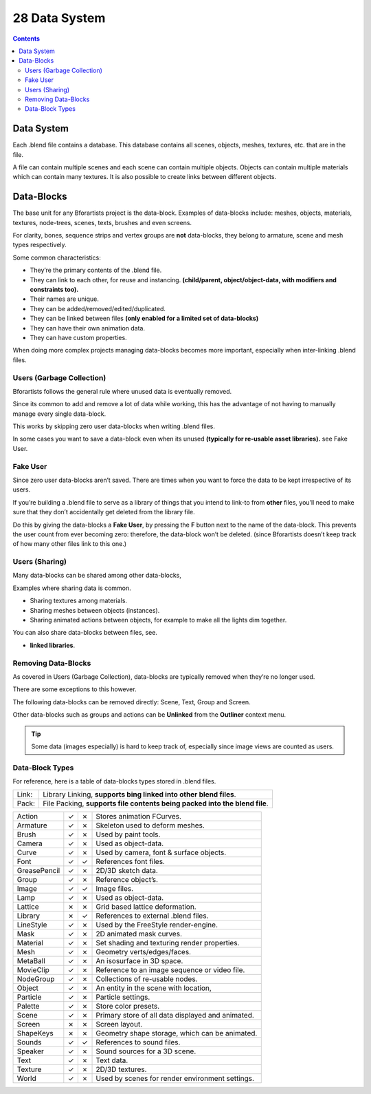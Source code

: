 **************
28 Data System
**************

.. contents:: Contents




Data System
===========

Each .blend file contains a database. This database contains all scenes, objects, meshes, textures, etc. that are in the file.

A file can contain multiple scenes and each scene can contain multiple objects. Objects can contain multiple materials which can contain many textures. It is also possible to create links between different objects.




Data-Blocks
===========

The base unit for any Bforartists project is the data-block. Examples of data-blocks include: meshes, objects, materials, textures, node-trees, scenes, texts, brushes and even screens.

For clarity, bones, sequence strips and vertex groups are **not** data-blocks, they belong to armature, scene and mesh types respectively.

Some common characteristics:

.. image:: graphics/28_Data_System/10000201000001840000015E9FBF2CA7F0EDE107.png

- They’re the primary contents of the .blend file. 
- They can link to each other, for reuse and instancing. **(child/parent, object/object-data, with modifiers and constraints too).**
- Their names are unique. 
- They can be added/removed/edited/duplicated. 
- They can be linked between files **(only enabled for a limited set of data-blocks)**
- They can have their own animation data. 
- They can have custom properties. 

When doing more complex projects managing data-blocks becomes more important, especially when inter-linking .blend files.



Users (Garbage Collection)
--------------------------

Bforartists follows the general rule where unused data is eventually removed.

Since its common to add and remove a lot of data while working, this has the advantage of not having to manually manage every single data-block.

This works by skipping zero user data-blocks when writing .blend files.

In some cases you want to save a data-block even when its unused **(typically for re-usable asset libraries).** see Fake User.



Fake User
---------

Since zero user data-blocks aren’t saved. There are times when you want to force the data to be kept irrespective of its users.

If you’re building a .blend file to serve as a library of things that you intend to link-to from **other** files, you’ll need to make sure that they don’t accidentally get deleted from the library file.

Do this by giving the data-blocks a **Fake User**, by pressing the **F** button next to the name of the data-block. This prevents the user count from ever becoming zero: therefore, the data-block won’t be deleted. (since Bforartists doesn’t keep track of how many other files link to this one.)



Users (Sharing)
---------------

Many data-blocks can be shared among other data-blocks,

Examples where sharing data is common.

- Sharing textures among materials. 
- Sharing meshes between objects (instances). 
- Sharing animated actions between objects, for example to make all the lights dim together. 

You can also share data-blocks between files, see.

- **linked libraries**. 



Removing Data-Blocks
--------------------

As covered in Users (Garbage Collection), data-blocks are typically removed when they’re no longer used.

There are some exceptions to this however.

The following data-blocks can be removed directly: Scene, Text, Group and Screen.

Other data-blocks such as groups and actions can be **Unlinked** from the **Outliner** context menu.

.. Tip:: Some data (images especially) is hard to keep track of, especially since image views are counted as users.



Data-Block Types
----------------

For reference, here is a table of data-blocks types stored in .blend files.

.. list-table::

	* - Link:
	  - Library Linking, **supports bing linked into other blend files**.

	* - Pack:
	  - File Packing, **supports file contents being packed into the blend file**.

.. list-table::

	* - Action
	  - ✓
	  - ✗
	  - Stores animation FCurves.

	* - Armature
	  - ✓
	  - ✗
	  - Skeleton used to deform meshes.

	* - Brush
	  - ✓
	  - ✗
	  - Used by paint tools.

	* - Camera
	  - ✓
	  - ✗
	  - Used as object-data.

	* - Curve
	  - ✓
	  - ✗
	  - Used by camera, font & surface objects.

	* - Font
	  - ✓
	  - ✓
	  - References font files.

	* - GreasePencil
	  - ✓
	  - ✗
	  - 2D/3D sketch data.

	* - Group
	  - ✓
	  - ✗
	  - Reference object’s.

	* - Image
	  - ✓
	  - ✓
	  - Image files.

	* - Lamp
	  - ✓
	  - ✗
	  - Used as object-data.

	* - Lattice
	  - ✗
	  - ✗
	  - Grid based lattice deformation.

	* - Library
	  - ✗
	  - ✓
	  - References to external .blend files.

	* - LineStyle
	  - ✓
	  - ✗
	  - Used by the FreeStyle render-engine.

	* - Mask
	  - ✓
	  - ✗
	  - 2D animated mask curves.

	* - Material
	  - ✓
	  - ✗
	  - Set shading and texturing render properties.

	* - Mesh
	  - ✓
	  - ✗
	  - Geometry verts/edges/faces.

	* - MetaBall
	  - ✓
	  - ✗
	  - An isosurface in 3D space.

	* - MovieClip
	  - ✓
	  - ✗
	  - Reference to an image sequence or video file.

	* - NodeGroup
	  - ✓
	  - ✗
	  - Collections of re-usable nodes.

	* - Object
	  - ✓
	  - ✗
	  - An entity in the scene with location,

	* - Particle
	  - ✓
	  - ✗
	  - Particle settings.

	* - Palette
	  - ✓
	  - ✗
	  - Store color presets.

	* - Scene
	  - ✓
	  - ✗
	  - Primary store of all data displayed and animated.

	* - Screen
	  - ✗
	  - ✗
	  - Screen layout.

	* - ShapeKeys
	  - ✗
	  - ✗
	  - Geometry shape storage, which can be animated.

	* - Sounds
	  - ✓
	  - ✓
	  - References to sound files.

	* - Speaker
	  - ✓
	  - ✗
	  - Sound sources for a 3D scene.

	* - Text
	  - ✓
	  - ✗
	  - Text data.

	* - Texture
	  - ✓
	  - ✗
	  - 2D/3D textures.

	* - World
	  - ✓
	  - ✗
	  - Used by scenes for render environment settings.

